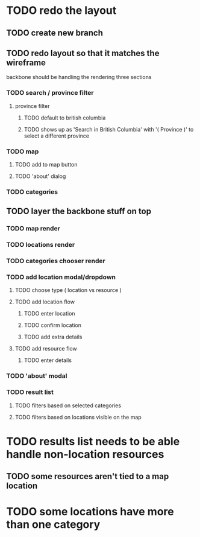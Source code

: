 * TODO redo the layout
** TODO create new branch
** TODO redo layout so that it matches the wireframe
   backbone should be handling the rendering
   three sections
*** TODO search / province filter
**** province filter
***** TODO default to british columbia
***** TODO shows up as 'Search in British Columbia' with '( Province )' to select a different province
*** TODO map
**** TODO add to map button
**** TODO 'about' dialog
*** TODO categories
** TODO layer the backbone stuff on top
*** TODO map render
*** TODO locations render
*** TODO categories chooser render
*** TODO add location modal/dropdown
**** TODO choose type ( location vs resource )
**** TODO add location flow
***** TODO enter location
***** TODO confirm location
***** TODO add extra details
**** TODO add resource flow
***** TODO enter details
*** TODO 'about' modal
*** TODO result list
**** TODO filters based on selected categories
**** TODO filters based on locations visible on the map
* TODO results list needs to be able handle non-location resources
** TODO some resources aren't tied to a map location
* TODO some locations have more than one category
